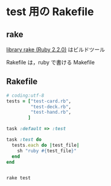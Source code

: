 * test 用の Rakefile
** rake 

   [[http://docs.ruby-lang.org/ja/2.2.0/library/rake.html][library rake (Ruby 2.2.0)]] はビルドツール

   Rakefile は，ruby で書ける Makefile
   
** Rakefile

#+name:rakefile
#+begin_src ruby :tangle Rakefile :noweb yes
# coding:utf-8
tests = ["test-card.rb", 
         "test-deck.rb",
         "test-hand.rb",
        ]

task :default => :test

task :test do
  tests.each do |test_file|
    sh "ruby #{test_file}"
  end
end
#+end_src

#+BEGIN_SRC sh  :results output

rake test

#+END_SRC

#+RESULTS:

